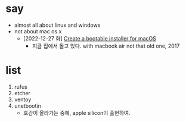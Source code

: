 * say

- almost all about linux and windows
- not about mac os x 
  - [2022-12-27 화] [[https://support.apple.com/en-mz/HT201372][Create a bootable installer for macOS]]
    - 지금 집에서 돌고 있다. with macbook air not that old one, 2017

* list

1. rufus
2. etcher
3. ventoy
4. unetbootin
   - 호감이 올라가는 중에, apple silicon이 출현하여.
